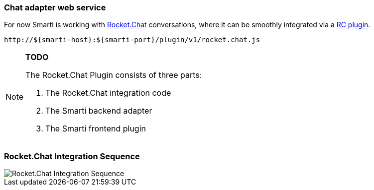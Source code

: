 === Chat adapter web service

For now Smarti is working with https://rocket.chat[Rocket.Chat] conversations, where it can be smoothly integrated via a https://github.com/assistify/Rocket.Chat[RC plugin].

  http://${smarti-host}:${smarti-port}/plugin/v1/rocket.chat.js

[NOTE]
====
*TODO*

The Rocket.Chat Plugin consists of three parts:

1. The Rocket.Chat integration code
2. The Smarti backend adapter
3. The Smarti frontend plugin
====

=== Rocket.Chat Integration Sequence
image::../images/chat-sequence-Rocket.png[Rocket.Chat Integration Sequence]
